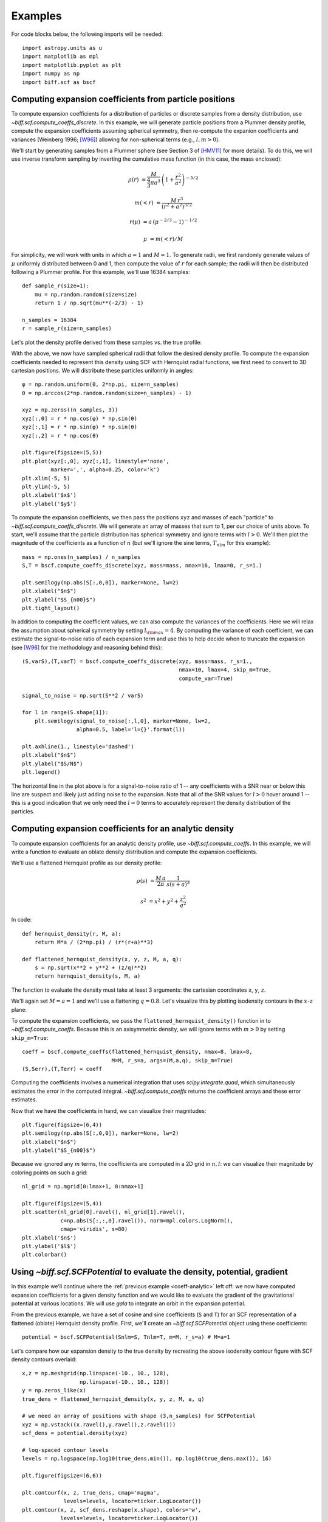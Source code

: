 ********
Examples
********

For code blocks below, the following imports will be needed::

    import astropy.units as u
    import matplotlib as mpl
    import matplotlib.pyplot as plt
    import numpy as np
    import biff.scf as bscf

.. _coeff-particle:

Computing expansion coefficients from particle positions
--------------------------------------------------------

To compute expansion coefficients for a distribution of particles or discrete
samples from a density distribution, use `~biff.scf.compute_coeffs_discrete`. In
this example, we will generate particle positions from a Plummer density
profile, compute the expansion coefficients assuming spherical symmetry, then
re-compute the expanion coefficients and variances (Weinberg 1996; [W96]_)
allowing for non-spherical terms (e.g., :math:`l,m>0`).

We'll start by generating samples from a Plummer sphere (see Section 3 of
[HMV11]_ for more details). To do this, we will use inverse transform sampling
by inverting the cumulative mass function (in this case, the mass enclosed):

.. math::

    \rho(r) &= \frac{M}{\frac{4}{3}\pi a^3} \, \left(1 + \frac{r^2}{a^2}\right)^{-5/2}

    m(<r) &= \frac{M \, r^3}{(r^2 + a^2)^{3/2}}

    r(\mu) &= a \, (\mu^{-2/3} - 1)^{-1/2}

    \mu &= m(<r) / M

For simplicity, we will work with units in which :math:`a=1` and :math:`M=1`. To
generate radii, we first randomly generate values of :math:`\mu` uniformly
distributed between 0 and 1, then compute the value of :math:`r` for each
sample; the radii will then be distributed following a Plummer profile. For this
example, we'll use 16384 samples::

    def sample_r(size=1):
        mu = np.random.random(size=size)
        return 1 / np.sqrt(mu**(-2/3) - 1)

    n_samples = 16384
    r = sample_r(size=n_samples)

Let's plot the density profile derived from these samples vs. the true profile:

.. plot::
    :align: center
    :context:

    from astropy.visualization import astropy_mpl_style
    import astropy.units as u
    import numpy as np
    import matplotlib.pyplot as plt
    plt.style.use(astropy_mpl_style)
    import gala.potential as gp
    from gala.units import dimensionless

    pot = gp.PlummerPotential(m=1., b=1., units=dimensionless)

    def sample_r(size=1):
        mu = np.random.random(size=size)
        return 1 / np.sqrt(mu**(-2/3) - 1)

    n_samples = 16384
    r = sample_r(size=n_samples)

    bins = np.logspace(-2, 3, 128)
    bin_cen = (bins[1:] + bins[:-1]) / 2.
    H,edges = np.histogram(r, bins=bins, weights=np.zeros_like(r) + pot.parameters['m']/r.size)

    V = 4/3.*np.pi*(bins[1:]**3 - bins[:-1]**3)

    _r = np.logspace(-2, 2, 1024)
    q = np.zeros((3,_r.size))
    q[0] = _r

    fig = plt.figure(figsize=(6,4))
    plt.loglog(_r, pot.density(q), marker=None, label='True profile', color='#cccccc', lw=3)
    plt.loglog(bin_cen, H / V, marker=None, label='Particles', color='k')
    plt.legend(loc='lower left')
    plt.xlim(1E-2, 1E2)
    plt.xlabel('$r$')
    plt.ylabel(r'$\rho(r)$')
    fig.tight_layout()

With the above, we now have sampled spherical radii that follow the desired
density profile. To compute the expansion coefficients needed to represent this
density using SCF with Hernquist radial functions, we first need to convert to
3D cartesian positions. We will distribute these particles uniformly in angles::

    φ = np.random.uniform(0, 2*np.pi, size=n_samples)
    θ = np.arccos(2*np.random.random(size=n_samples) - 1)

    xyz = np.zeros((n_samples, 3))
    xyz[:,0] = r * np.cos(φ) * np.sin(θ)
    xyz[:,1] = r * np.sin(φ) * np.sin(θ)
    xyz[:,2] = r * np.cos(θ)

    plt.figure(figsize=(5,5))
    plt.plot(xyz[:,0], xyz[:,1], linestyle='none',
             marker=',', alpha=0.25, color='k')
    plt.xlim(-5, 5)
    plt.ylim(-5, 5)
    plt.xlabel('$x$')
    plt.ylabel('$y$')

.. plot::
    :align: center
    :context: close-figs

    φ = np.random.uniform(0, 2*np.pi, size=n_samples)
    θ = np.arccos(2*np.random.random(size=n_samples) - 1)

    xyz = np.zeros((n_samples, 3))
    xyz[:,0] = r * np.cos(φ) * np.sin(θ)
    xyz[:,1] = r * np.sin(φ) * np.sin(θ)
    xyz[:,2] = r * np.cos(θ)

    plt.figure(figsize=(5,5))
    plt.plot(xyz[:,0], xyz[:,1], linestyle='none',
             marker=',', alpha=0.25, color='k')
    plt.xlim(-5, 5)
    plt.ylim(-5, 5)
    plt.xlabel('$x$')
    plt.ylabel('$y$')

To compute the expansion coefficients, we then pass the positions ``xyz`` and
masses of each "particle" to `~biff.scf.compute_coeffs_discrete`. We will
generate an array of masses that sum to 1, per our choice of units above. To
start, we'll assume that the particle distribution has spherical symmetry and
ignore terms with :math:`l>0`. We'll then plot the magnitude of the coefficients
as a function of :math:`n` (but we'll ignore the sine terms, :math:`T_{nlm}` for
this example)::

    mass = np.ones(n_samples) / n_samples
    S,T = bscf.compute_coeffs_discrete(xyz, mass=mass, nmax=16, lmax=0, r_s=1.)

    plt.semilogy(np.abs(S[:,0,0]), marker=None, lw=2)
    plt.xlabel("$n$")
    plt.ylabel("$S_{n00}$")
    plt.tight_layout()

.. plot::
    :align: center
    :context: close-figs

    import biff.scf as bscf

    mass = np.ones(n_samples) / n_samples
    S,T = bscf.compute_coeffs_discrete(xyz, mass=mass, nmax=20, lmax=0, r_s=1.)

    plt.figure(figsize=(6,4))
    plt.semilogy(np.abs(S[:,0,0]), marker=None, lw=2)
    plt.xlabel("$n$")
    plt.ylabel("$S_{n00}$")
    plt.tight_layout()

In addition to computing the coefficient values, we can also compute the
variances of the coefficients. Here we will relax the assumption about spherical
symmetry by setting :math:`l_{\rm max}=4`. By computing the variance of each
coefficient, we can estimate the signal-to-noise ratio of each expansion term
and use this to help decide when to truncate the expansion (see [W96]_ for the
methodology and reasoning behind this)::

    (S,varS),(T,varT) = bscf.compute_coeffs_discrete(xyz, mass=mass, r_s=1.,
                                                     nmax=10, lmax=4, skip_m=True,
                                                     compute_var=True)

    signal_to_noise = np.sqrt(S**2 / varS)

    for l in range(S.shape[1]):
        plt.semilogy(signal_to_noise[:,l,0], marker=None, lw=2,
                     alpha=0.5, label='l={}'.format(l))

    plt.axhline(1., linestyle='dashed')
    plt.xlabel("$n$")
    plt.ylabel("$S/N$")
    plt.legend()

.. plot::
    :align: center
    :context: close-figs

    (S,varS),(T,varT) = bscf.compute_coeffs_discrete(xyz, mass=mass, r_s=1.,
                                                     nmax=10, lmax=4,
                                                     compute_var=True)

    signal_to_noise = np.sqrt(S**2 / varS)

    plt.figure(figsize=(6,4))
    for l in range(S.shape[1]):
        plt.semilogy(signal_to_noise[:,l,0], marker=None, lw=2,
                     alpha=0.5, label='l={}'.format(l))
    plt.axhline(1., linestyle='dashed')
    plt.xlabel("$n$")
    plt.ylabel("$S/N$")
    plt.legend()
    plt.tight_layout()

The horizontal line in the plot above is for a signal-to-noise ratio of 1 -- any
coefficients with a SNR near or below this line are suspect and likely just
adding noise to the expansion. Note that all of the SNR values for :math:`l > 0`
hover around 1 -- this is a good indication that we only need the :math:`l=0`
terms to accurately represent the density distribution of the particles.

.. _coeff-analytic:

Computing expansion coefficients for an analytic density
--------------------------------------------------------

To compute expansion coefficients for an analytic density profile, use
`~biff.scf.compute_coeffs`. In this example, we will write a function to
evaluate an oblate density distribution and compute the expansion coefficients.

We'll use a flattened Hernquist profile as our density profile:

.. math::

    \rho(s) &= \frac{M \, a}{2\pi} \, \frac{1}{s (s+a)^3}

    s^2 &= x^2 + y^2 + \frac{z^2}{q^2}

In code::

    def hernquist_density(r, M, a):
        return M*a / (2*np.pi) / (r*(r+a)**3)

    def flattened_hernquist_density(x, y, z, M, a, q):
        s = np.sqrt(x**2 + y**2 + (z/q)**2)
        return hernquist_density(s, M, a)

The function to evaluate the density must take at least 3 arguments: the
cartesian coordinates ``x``, ``y``, ``z``.

We'll again set :math:`M=a=1` and we'll use a flattening :math:`q=0.8`. Let's
visualize this by plotting isodensity contours in the :math:`x`-:math:`z` plane:

.. plot::
    :align: center
    :context: reset

    import astropy.units as u
    import matplotlib.pyplot as plt
    import matplotlib as mpl
    from matplotlib import ticker
    import numpy as np
    import biff.scf as bscf

    def hernquist_density(r, M, a):
        return M*a / (2*np.pi) / (r*(r+a)**3)

    def flattened_hernquist_density(x, y, z, M, a, q):
        s = np.sqrt(x**2 + y**2 + (z/q)**2)
        return hernquist_density(s, M, a)

    M = 1.
    a = 1.
    q = 0.8

    x,z = np.meshgrid(np.linspace(-10., 10., 128),
                      np.linspace(-10., 10., 128))
    y = np.zeros_like(x)

    dens = flattened_hernquist_density(x, y, z, M, a, q)

    plt.figure(figsize=(6,6))
    plt.contourf(x, z, dens, cmap='magma',
                 levels=np.logspace(np.log10(dens.min()), np.log10(dens.max()), 32),
                 locator=ticker.LogLocator())
    plt.title("Isodensity")
    plt.xlabel("$x$", fontsize=22)
    plt.ylabel("$z$", fontsize=22)
    plt.tight_layout()

To compute the expansion coefficients, we pass the
``flattened_hernquist_density()`` function in to `~biff.scf.compute_coeffs`.
Because this is an axisymmetric density, we will ignore terms with :math:`m>0`
by setting ``skip_m=True``::

    coeff = bscf.compute_coeffs(flattened_hernquist_density, nmax=8, lmax=8,
                                M=M, r_s=a, args=(M,a,q), skip_m=True)
    (S,Serr),(T,Terr) = coeff

Computing the coefficients involves a numerical integration that uses
`scipy.integrate.quad`, which simultaneously estimates the error in the computed
integral. `~biff.scf.compute_coeffs` returns the coefficient arrays and these
error estimates.

Now that we have the coefficients in hand, we can visualize their magnitudes::

    plt.figure(figsize=(6,4))
    plt.semilogy(np.abs(S[:,0,0]), marker=None, lw=2)
    plt.xlabel("$n$")
    plt.ylabel("$S_{n00}$")

.. plot::
    :align: center
    :context: close-figs

    nmax = 8
    lmax = 8
    coeff = bscf.compute_coeffs(flattened_hernquist_density, nmax=nmax, lmax=lmax,
                                M=M, r_s=a, args=(M,a,q), skip_m=True)
    (S,Serr),(T,Terr) = coeff

    plt.figure(figsize=(6,4))
    plt.semilogy(np.abs(S[:,0,0]), marker=None, lw=2)
    plt.xlabel("$n$")
    plt.ylabel("$S_{n00}$")
    plt.tight_layout()

Because we ignored any :math:`m` terms, the coefficients are computed in a 2D
grid in :math:`n,l`: we can visualize their magnitude by coloring points on such
a grid::

    nl_grid = np.mgrid[0:lmax+1, 0:nmax+1]

    plt.figure(figsize=(5,4))
    plt.scatter(nl_grid[0].ravel(), nl_grid[1].ravel(),
                c=np.abs(S[:,:,0].ravel()), norm=mpl.colors.LogNorm(),
                cmap='viridis', s=80)
    plt.xlabel('$n$')
    plt.ylabel('$l$')
    plt.colorbar()

.. plot::
    :align: center
    :context: close-figs

    nl_grid = np.mgrid[0:lmax+1, 0:nmax+1]

    plt.figure(figsize=(5,4))
    plt.scatter(nl_grid[0].ravel(), nl_grid[1].ravel(),
                c=np.abs(S[:,:,0].ravel()), norm=mpl.colors.LogNorm(),
                cmap='viridis', s=80)
    plt.xlabel('$n$')
    plt.ylabel('$l$')
    plt.colorbar()

.. _potential-class:

Using `~biff.scf.SCFPotential` to evaluate the density, potential, gradient
---------------------------------------------------------------------------

In this example we'll continue where the :ref:`previous example
<coeff-analytic>` left off: we now have computed expansion coefficients for a
given density function and we would like to evaluate the gradient of the
gravitational potential at various locations. We will use `gala` to integrate
an orbit in the expansion potential.

From the previous example, we have a set of cosine and sine coefficients (``S``
and ``T``) for an SCF representation of a flattened (oblate) Hernquist density
profile. First, we'll create an `~biff.scf.SCFPotential` object using these
coefficients::

    potential = bscf.SCFPotential(Snlm=S, Tnlm=T, m=M, r_s=a) # M=a=1

Let's compare how our expansion density to the true density by
recreating the above isodensity contour figure with SCF density contours
overlaid::

    x,z = np.meshgrid(np.linspace(-10., 10., 128),
                      np.linspace(-10., 10., 128))
    y = np.zeros_like(x)
    true_dens = flattened_hernquist_density(x, y, z, M, a, q)

    # we need an array of positions with shape (3,n_samples) for SCFPotential
    xyz = np.vstack((x.ravel(),y.ravel(),z.ravel()))
    scf_dens = potential.density(xyz)

    # log-spaced contour levels
    levels = np.logspace(np.log10(true_dens.min()), np.log10(true_dens.max()), 16)

    plt.figure(figsize=(6,6))

    plt.contourf(x, z, true_dens, cmap='magma',
                 levels=levels, locator=ticker.LogLocator())
    plt.contour(x, z, scf_dens.reshape(x.shape), colors='w',
                levels=levels, locator=ticker.LogLocator())

    plt.title("Isodensity")
    plt.xlabel("$x$", fontsize=22)
    plt.ylabel("$z$", fontsize=22)

.. plot::
    :align: center
    :context: close-figs

    potential = bscf.SCFPotential(Snlm=S, Tnlm=T, m=M, r_s=a) # M=a=1

    # we need an array of positions with shape (3,n_samples) for SCFPotential
    xyz = np.vstack((x.ravel(),y.ravel(),z.ravel()))
    scf_dens = potential.density(xyz)

    # log-spaced contour levels
    true_dens = flattened_hernquist_density(x, y, z, M, a, q)
    levels = np.logspace(np.log10(true_dens.min()), np.log10(true_dens.max()), 16)

    plt.figure(figsize=(6,6))

    plt.contourf(x, z, true_dens, cmap='magma',
                 levels=levels, locator=ticker.LogLocator())
    plt.contour(x, z, scf_dens.reshape(x.shape), colors='w',
                levels=levels, locator=ticker.LogLocator())

    plt.title("Isodensity")
    plt.xlabel("$x$", fontsize=22)
    plt.ylabel("$z$", fontsize=22)
    plt.tight_layout()

By eye, the SCF representation looks pretty good. Let's now create a plot of
equipotential contours using the `~biff.scf.SCFPotential` instance::

    scf_pot = np.abs(potential.value(xyz))
    scf_pot = scf_pot.value # get numerical value from `~astropy.units.Quantity`

    # log-spaced contour levels
    levels = np.logspace(np.log10(scf_pot.min()), np.log10(scf_pot.max()), 16)

    plt.figure(figsize=(6,6))

    plt.contour(x, z, scf_pot.reshape(x.shape), cmap='inferno_r',
                levels=levels, locator=ticker.LogLocator())

    plt.title("Equipotential")
    plt.xlabel("$x$", fontsize=22)
    plt.ylabel("$z$", fontsize=22)

.. plot::
    :align: center
    :context: close-figs

    scf_pot = np.abs(potential.value(xyz))
    scf_pot = scf_pot.value # get numerical value from Astropy Quantity

    # log-spaced contour levels
    levels = np.logspace(np.log10(scf_pot.min()), np.log10(scf_pot.max()), 16)

    plt.figure(figsize=(6,6))

    plt.contour(x, z, scf_pot.reshape(x.shape), cmap='inferno_r',
                levels=levels, locator=ticker.LogLocator())

    plt.title("Equipotential")
    plt.xlabel("$x$", fontsize=22)
    plt.ylabel("$z$", fontsize=22)
    plt.tight_layout()

(the above is actually provided as a convenience method of any
`~gala.potential.PotentialBase` subclass -- see
`~gala.potential.PotentialBase.plot_contours`).

Now let's integrate an orbit in this potential. We'll use the orbit integration
framework from `gala.integrate` and the convenience method
`~biff.scf.SCFPotential.integrate_orbit` to do this::

    import gala.dynamics as gd

    # when using dimensionless units, we don't need to specify units for the
    # initial conditions
    w0 = gd.CartesianPhaseSpacePosition(pos=[1.,0,0.25],
                                        vel=[0.,0.3,0.])

    # by default this uses Leapfrog integration
    orbit = potential.integrate_orbit(w0, dt=0.1, n_steps=10000)

    fig = orbit_l.plot()

.. plot::
    :align: center
    :context: close-figs

    import gala.dynamics as gd

    # when using dimensionless units, we don't need to specify units for the
    # initial conditions
    w0 = gd.CartesianPhaseSpacePosition(pos=[1.,0,0.25],
                                        vel=[0.,0.3,0.])

    # by default this uses Leapfrog integration
    orbit = potential.integrate_orbit(w0, dt=0.1, n_steps=10000)

    fig = orbit.plot()

References
----------
.. [W96] http://dx.doi.org/10.1086/177902
.. [HMV11] http://www.artcompsci.org/kali/vol/plummer/volume11.pdf
